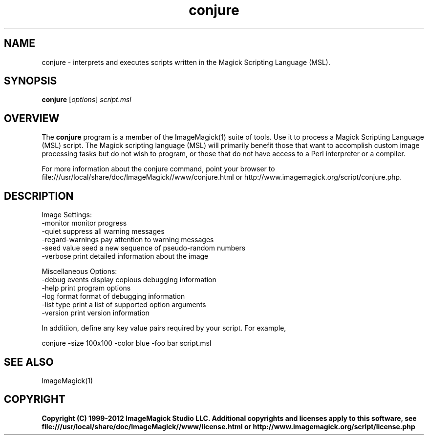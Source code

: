 .TH conjure 1 "Date: 2009/01/10 01:00:00" "ImageMagick"
.SH NAME
conjure \- interprets and executes scripts written in the Magick Scripting Language (MSL).
.SH SYNOPSIS
.TP
\fBconjure\fP [\fIoptions\fP] \fIscript.msl\fP
.SH OVERVIEW
The \fBconjure\fP program is a member of the ImageMagick(1) suite of tools.  Use it to process a Magick Scripting Language (MSL) script. The Magick scripting language (MSL) will primarily benefit those that want to accomplish custom image processing tasks but do not wish to program, or those that do not have access to a Perl interpreter or a compiler.

For more information about the conjure command, point your browser to file:///usr/local/share/doc/ImageMagick//www/conjure.html or http://www.imagemagick.org/script/conjure.php.
.SH DESCRIPTION
Image Settings:
  \-monitor             monitor progress
  \-quiet               suppress all warning messages
  \-regard-warnings     pay attention to warning messages
  \-seed value          seed a new sequence of pseudo-random numbers
  \-verbose             print detailed information about the image

Miscellaneous Options:
  \-debug events        display copious debugging information
  \-help                print program options
  \-log format          format of debugging information
  \-list type           print a list of supported option arguments
  \-version             print version information

In additiion, define any key value pairs required by your script.  For example,

    conjure \-size 100x100 \-color blue \-foo bar script.msl
.SH SEE ALSO
ImageMagick(1)

.SH COPYRIGHT

\fBCopyright (C) 1999-2012 ImageMagick Studio LLC. Additional copyrights and licenses apply to this software, see file:///usr/local/share/doc/ImageMagick//www/license.html or http://www.imagemagick.org/script/license.php\fP
